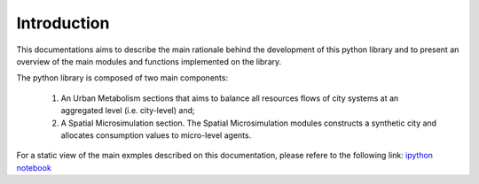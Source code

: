 Introduction
================

.. image:: ./_static/images/GI-REC_model.png
   :align: center
   :width: 10cm

This documentations aims to describe the main rationale behind the development
of this python library and to present an overview of the main modules and
functions implemented on the library.

The python library is composed of two main components:

  1. An Urban Metabolism sections that aims to balance all resources flows of
     city systems at an aggregated level (i.e. city-level) and;

  2. A Spatial Microsimulation section. The Spatial Microsimulation modules
     constructs a synthetic city and allocates consumption values to
     micro-level agents.

For a static view of the main exmples described on this documentation, please
refere to the following link:
`ipython notebook <http://nbviewer.jupyter.org/github/emunozh/um/blob/master/docs/example_ph/Welcome.ipynb>`_
